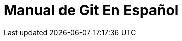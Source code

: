 = Manual de Git En Español 


:hp-image: http://git-scm.com/images/logos/downloads/Git-Logo-1788C.png